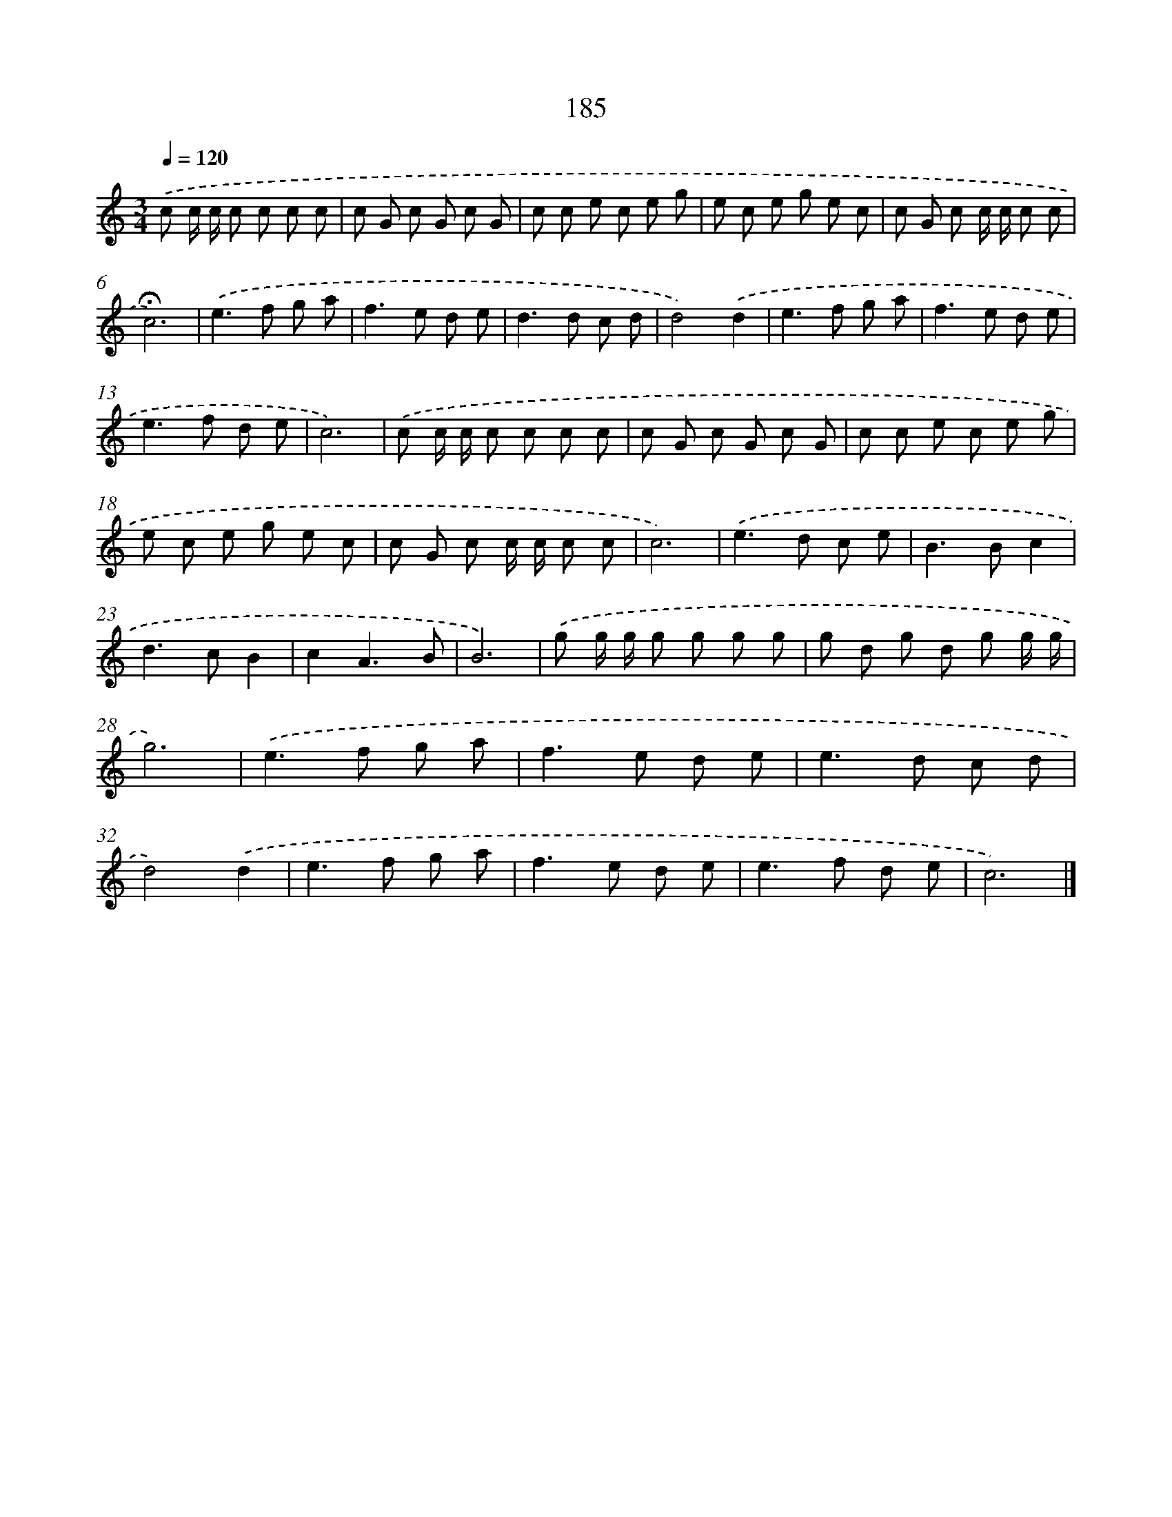 X: 15462
T: 185
%%abc-version 2.0
%%abcx-abcm2ps-target-version 5.9.1 (29 Sep 2008)
%%abc-creator hum2abc beta
%%abcx-conversion-date 2018/11/01 14:37:54
%%humdrum-veritas 4178299122
%%humdrum-veritas-data 102412817
%%continueall 1
%%barnumbers 0
L: 1/8
M: 3/4
Q: 1/4=120
K: C clef=treble
.('c c/ c/ c c c c |
c G c G c G |
c c e c e g |
e c e g e c |
c G c c/ c/ c c |
!fermata!c6) |
.('e2>f2 g a |
f2>e2 d e |
d2>d2 c d |
d4).('d2 |
e2>f2 g a |
f2>e2 d e |
e2>f2 d e |
c6) |
.('c c/ c/ c c c c |
c G c G c G |
c c e c e g |
e c e g e c |
c G c c/ c/ c c |
c6) |
.('e2>d2 c e |
B2>B2c2 |
d2>c2B2 |
c2A3B |
B6) |
.('g g/ g/ g g g g |
g d g d g g/ g/ |
g6) |
.('e2>f2 g a |
f2>e2 d e |
e2>d2 c d |
d4).('d2 |
e2>f2 g a |
f2>e2 d e |
e2>f2 d e |
c6) |]

